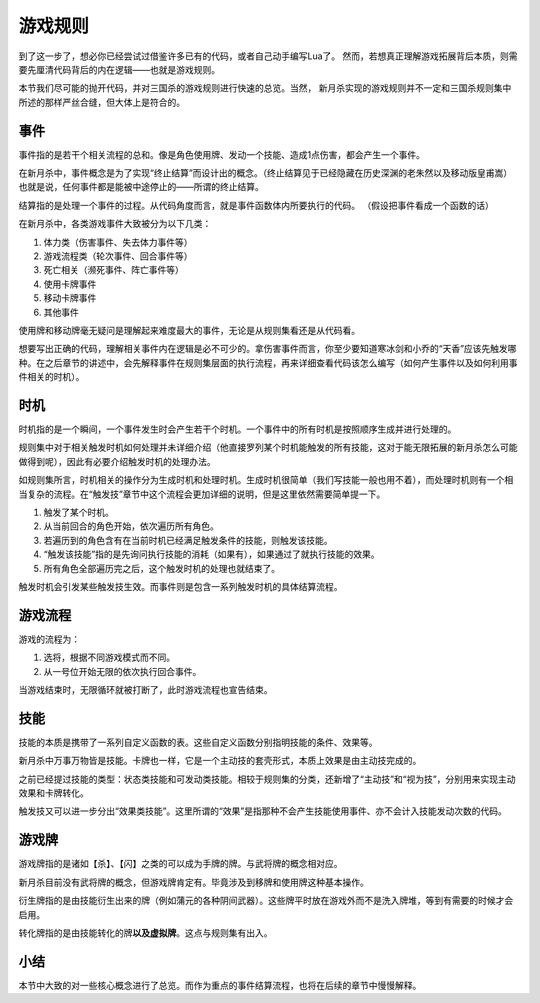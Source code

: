 游戏规则
=========

到了这一步了，想必你已经尝试过借鉴许多已有的代码，或者自己动手编写Lua了。
然而，若想真正理解游戏拓展背后本质，则需要先厘清代码背后的内在逻辑——也就是游戏规则。

本节我们尽可能的抛开代码，并对三国杀的游戏规则进行快速的总览。当然，
新月杀实现的游戏规则并不一定和三国杀规则集中所述的那样严丝合缝，但大体上是符合的。

事件
-----

事件指的是若干个相关流程的总和。像是角色使用牌、发动一个技能、造成1点伤害，都会产生一个事件。

在新月杀中，事件概念是为了实现“终止结算”而设计出的概念。（终止结算见于已经隐藏在历史深渊\
的老朱然以及移动版皇甫嵩）也就是说，任何事件都是能被中途停止的——所谓的终止结算。

结算指的是处理一个事件的过程。从代码角度而言，就是事件函数体内所要执行的代码。
（假设把事件看成一个函数的话）

在新月杀中，各类游戏事件大致被分为以下几类：

1. 体力类（伤害事件、失去体力事件等）
2. 游戏流程类（轮次事件、回合事件等）
3. 死亡相关（濒死事件、阵亡事件等）
4. 使用卡牌事件
5. 移动卡牌事件
6. 其他事件

使用牌和移动牌毫无疑问是理解起来难度最大的事件，无论是从规则集看还是从代码看。

想要写出正确的代码，理解相关事件内在逻辑是必不可少的。拿伤害事件而言，你至少要知道\
寒冰剑和小乔的“天香”应该先触发哪种。在之后章节的讲述中，会先解释事件在规则集层面的\
执行流程，再来详细查看代码该怎么编写（如何产生事件以及如何利用事件相关的时机）。

时机
-----

时机指的是一个瞬间，一个事件发生时会产生若干个时机。一个事件中的所有时机是按照顺序\
生成并进行处理的。

规则集中对于相关触发时机如何处理并未详细介绍（他直接罗列某个时机能触发的所有技能，\
这对于能无限拓展的新月杀怎么可能做得到呢），因此有必要介绍触发时机的处理办法。

如规则集所言，时机相关的操作分为生成时机和处理时机。生成时机很简单（我们写技能一般\
也用不着），而处理时机则有一个相当复杂的流程。在“触发技”章节中这个流程会更加详细的\
说明，但是这里依然需要简单提一下。

1. 触发了某个时机。
2. 从当前回合的角色开始，依次遍历所有角色。
3. 若遍历到的角色含有在当前时机已经满足触发条件的技能，则触发该技能。
4. “触发该技能”指的是先询问执行技能的消耗（如果有），如果通过了就执行技能的效果。
5. 所有角色全部遍历完之后，这个触发时机的处理也就结束了。

触发时机会引发某些触发技生效。而事件则是包含一系列触发时机的具体结算流程。

游戏流程
---------

游戏的流程为：

1. 选将，根据不同游戏模式而不同。
2. 从一号位开始无限的依次执行回合事件。

当游戏结束时，无限循环就被打断了，此时游戏流程也宣告结束。

技能
-----

技能的本质是携带了一系列自定义函数的表。这些自定义函数分别指明技能的条件、效果等。

新月杀中万事万物皆是技能。卡牌也一样，它是一个主动技的套壳形式，本质上效果是由主动技完成的。

之前已经提过技能的类型：状态类技能和可发动类技能。相较于规则集的分类，还新增了“主动技”\
和“视为技”，分别用来实现主动效果和卡牌转化。

触发技又可以进一步分出“效果类技能”。这里所谓的“效果”是指那种不会产生技能使用事件、亦不会\
计入技能发动次数的代码。

游戏牌
-------

游戏牌指的是诸如【杀】、【闪】之类的可以成为手牌的牌。与武将牌的概念相对应。

新月杀目前没有武将牌的概念，但游戏牌肯定有。毕竟涉及到移牌和使用牌这种基本操作。

衍生牌指的是由技能衍生出来的牌（例如蒲元的各种阴间武器）。这些牌平时放在游戏外而不是洗入牌堆，\
等到有需要的时候才会启用。

转化牌指的是由技能转化的牌\ **以及虚拟牌**\ 。这点与规则集有出入。

小结
-----

本节中大致的对一些核心概念进行了总览。而作为重点的事件结算流程，也将在后续的章节中慢慢解释。
